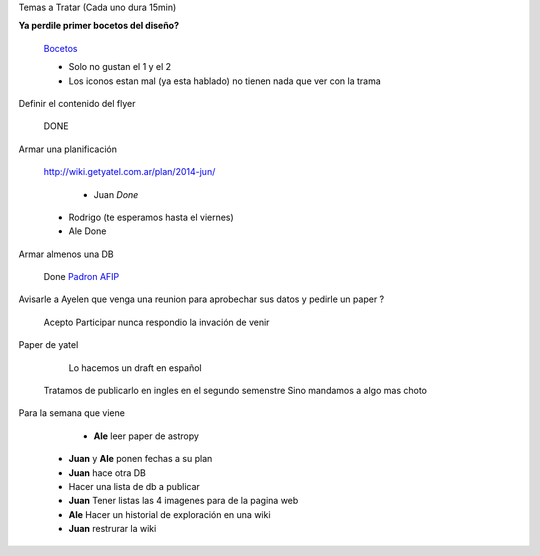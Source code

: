 .. tags: 
.. title: Reunión Regular 2014-02-18

Temas a Tratar (Cada uno dura 15min)

**Ya perdile primer bocetos del diseño?**
	
    Bocetos_
    
    - Solo no gustan el 1 y el 2
    - Los iconos estan mal (ya esta hablado)
      no tienen nada que ver con la trama


Definir el contenido del flyer

	DONE


Armar una planificación
	
    http://wiki.getyatel.com.ar/plan/2014-jun/
    
	- Juan *Done*
    - Rodrigo (te esperamos hasta el viernes)
    - Ale Done


Armar almenos una DB
	
    Done `Padron AFIP <https://bitbucket.org/yatel/dbs/src/tip/padron_afip/>`_



Avisarle a Ayelen que venga una reunion para aprobechar sus datos y pedirle un paper ?
    
    Acepto Participar nunca respondio la invación de venir
    

Paper de yatel

	Lo hacemos un draft en español
    Tratamos de publicarlo en ingles en el segundo semenstre
    Sino mandamos a algo mas choto
    
    
Para la semana que viene

	- **Ale** leer paper de astropy
    - **Juan** y **Ale** ponen fechas a su plan
    - **Juan** hace otra DB
    - Hacer una lista de db a publicar
    - **Juan** Tener listas las 4 imagenes para de la pagina web
    - **Ale** Hacer un historial de exploración en una wiki
    - **Juan** restrurar la wiki

    
    






	
.. _Bocetos: http://wiki.getyatel.com.ar/minutes/minutes-2014-02-18/_attachment/bocetos_1.zip